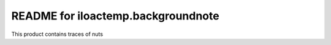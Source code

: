 README for iloactemp.backgroundnote
==========================================

This product contains traces of nuts
